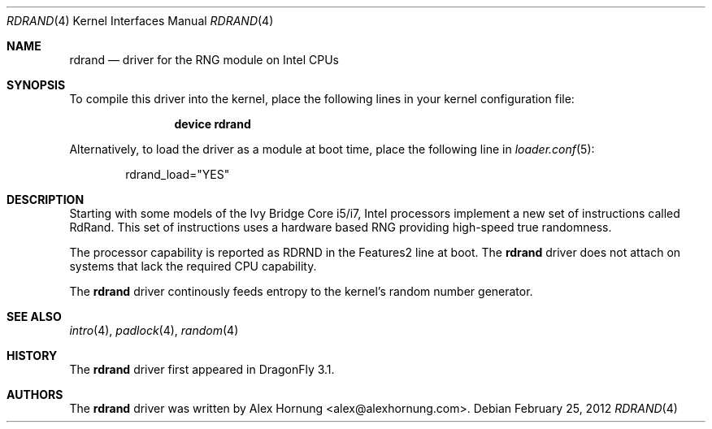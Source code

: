 .\" Copyright (c) 2010 Konstantin Belousov <kib@FreeBSD.org>
.\" All rights reserved.
.\"
.\" Redistribution and use in source and binary forms, with or without
.\" modification, are permitted provided that the following conditions
.\" are met:
.\" 1. Redistributions of source code must retain the above copyright
.\"    notice, this list of conditions and the following disclaimer.
.\" 2. Redistributions in binary form must reproduce the above copyright
.\"    notice, this list of conditions and the following disclaimer in the
.\"    documentation and/or other materials provided with the distribution.
.\"
.\" THIS SOFTWARE IS PROVIDED BY THE AUTHOR AND CONTRIBUTORS ``AS IS'' AND
.\" ANY EXPRESS OR IMPLIED WARRANTIES, INCLUDING, BUT NOT LIMITED TO, THE
.\" IMPLIED WARRANTIES OF MERCHANTABILITY AND FITNESS FOR A PARTICULAR PURPOSE
.\" ARE DISCLAIMED.  IN NO EVENT SHALL THE AUTHOR OR CONTRIBUTORS BE LIABLE
.\" FOR ANY DIRECT, INDIRECT, INCIDENTAL, SPECIAL, EXEMPLARY, OR CONSEQUENTIAL
.\" DAMAGES (INCLUDING, BUT NOT LIMITED TO, PROCUREMENT OF SUBSTITUTE GOODS
.\" OR SERVICES; LOSS OF USE, DATA, OR PROFITS; OR BUSINESS INTERRUPTION)
.\" HOWEVER CAUSED AND ON ANY THEORY OF LIABILITY, WHETHER IN CONTRACT, STRICT
.\" LIABILITY, OR TORT (INCLUDING NEGLIGENCE OR OTHERWISE) ARISING IN ANY WAY
.\" OUT OF THE USE OF THIS SOFTWARE, EVEN IF ADVISED OF THE POSSIBILITY OF
.\" SUCH DAMAGE.
.\"
.\" $FreeBSD: src/share/man/man4/aesni.4,v 1.3 2010/09/09 21:37:05 brueffer Exp $
.\"
.Dd February 25, 2012
.Dt RDRAND 4
.Os
.Sh NAME
.Nm rdrand
.Nd "driver for the RNG module on Intel CPUs"
.Sh SYNOPSIS
To compile this driver into the kernel,
place the following lines in your
kernel configuration file:
.Bd -ragged -offset indent
.Cd "device rdrand"
.Ed
.Pp
Alternatively, to load the driver as a
module at boot time, place the following line in
.Xr loader.conf 5 :
.Bd -literal -offset indent
rdrand_load="YES"
.Ed
.Sh DESCRIPTION
Starting with some models of the Ivy Bridge Core i5/i7, Intel processors
implement a new set of instructions called RdRand.
This set of instructions uses a hardware based RNG providing
high-speed true randomness.
.Pp
The processor capability is reported as RDRND in the Features2 line at boot.
The
.Nm
driver does not attach on systems that lack the required CPU capability.
.Pp
The
.Nm
driver continously feeds entropy to the kernel's random number generator.
.Sh SEE ALSO
.Xr intro 4 ,
.Xr padlock 4 ,
.Xr random 4
.Sh HISTORY
The
.Nm
driver first appeared in
.Dx 3.1 .
.Sh AUTHORS
.An -nosplit
The
.Nm
driver was written by
.An Alex Hornung Aq alex@alexhornung.com .
